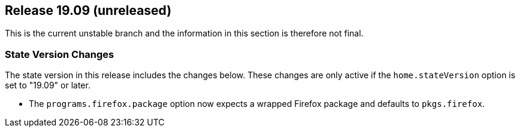 [[sec-release-19.09]]
== Release 19.09 (unreleased)

This is the current unstable branch and the information in this
section is therefore not final.

[[sec-release-19.09-state-version-changes]]
=== State Version Changes

The state version in this release includes the changes below. These
changes are only active if the `home.stateVersion` option is set to
"19.09" or later.

* The `programs.firefox.package` option now expects a wrapped Firefox
package and defaults to `pkgs.firefox`.
